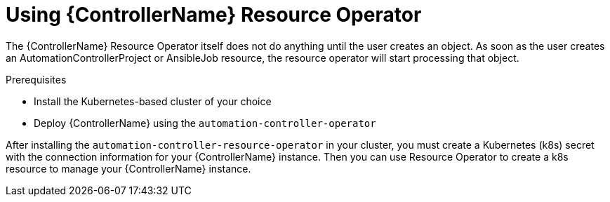 [id="proc-use-controller-resource-operator_{context}"]

= Using {ControllerName} Resource Operator 

The {ControllerName} Resource Operator itself does not do anything until the user creates an object. As soon as the user creates an AutomationControllerProject or AnsibleJob resource, the resource operator will start processing that object. 

.Prerequisites
* Install the Kubernetes-based cluster of your choice
* Deploy {ControllerName} using the `automation-controller-operator`

After installing the `automation-controller-resource-operator` in your cluster, you must create a Kubernetes (k8s) secret with the connection information for your {ControllerName} instance. Then you can use Resource Operator to create a k8s resource to manage your {ControllerName} instance.